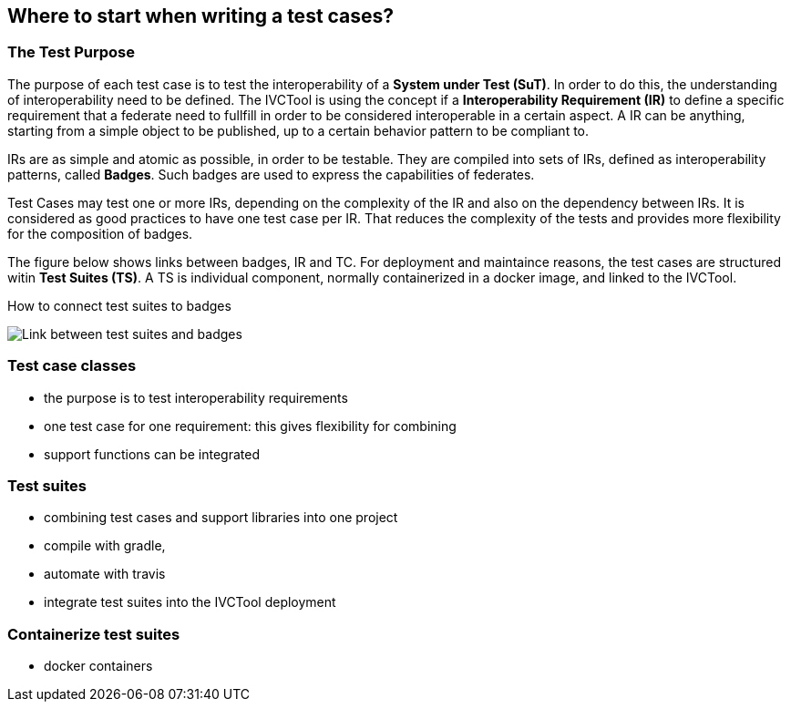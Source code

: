 == Where to start when writing a test cases?

=== The Test Purpose

The purpose of each test case is to test the interoperability of a *System under Test (SuT)*. In order to do this, the understanding of interoperability need to be defined. The IVCTool is using the concept if a *Interoperability Requirement (IR)* to define a specific requirement that a federate need to fullfill in order to be considered interoperable in a certain aspect. A IR can be anything, starting from a simple object to be published, up to a certain behavior pattern to be compliant to.

IRs are as simple and atomic as possible, in order to be testable. They are compiled into sets of IRs, defined as interoperability patterns, called *Badges*. Such badges are used to express the capabilities of federates.

Test Cases may test one or more IRs, depending on the complexity of the IR and also on the dependency between IRs. It is considered as good practices to have one test case per IR. That reduces the complexity of the tests and provides more flexibility for the composition of badges.

The figure below shows links between badges, IR and TC. For deployment and maintaince reasons, the test cases are structured witin *Test Suites (TS)*. A TS is individual component, normally containerized in a docker image, and linked to the IVCTool.

.How to connect test suites to badges
image:images/BadgesAndTestsuites.png[Link between test suites and badges]

=== Test case classes

- the purpose is to test interoperability requirements
- one test case for one requirement: this gives flexibility for combining
- support functions can be integrated

=== Test suites

- combining test cases and support libraries into one project
- compile with gradle,
- automate with travis
- integrate test suites into the IVCTool deployment


=== Containerize test suites

- docker containers

